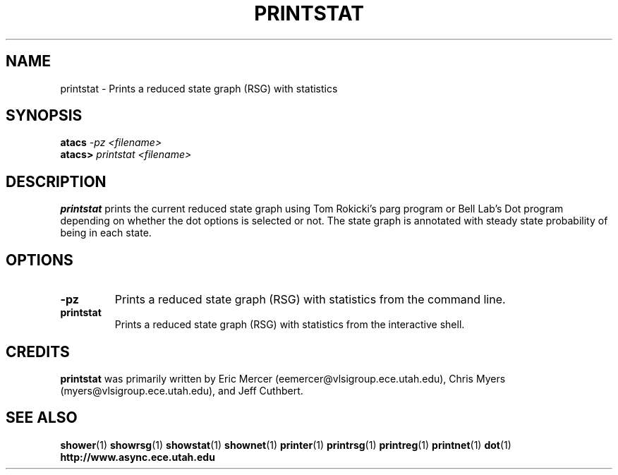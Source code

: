.TH PRINTSTAT 1 "28 September 2001" "" ""
.SH NAME
printstat \- Prints a reduced state graph (RSG) with statistics
.SH SYNOPSIS
.nf
.BI atacs " -pz <filename>"
.br
.BI atacs> " printstat <filename>"
.fi
.SH DESCRIPTION
.B printstat
prints the current reduced state graph
using Tom Rokicki's parg program or Bell Lab's Dot program depending on
whether the dot options is selected or not.  The state graph is annotated
with steady state probability of being in each state.
.SH OPTIONS
.TP
.BI \-pz
Prints a reduced state graph (RSG) with statistics from the command line.
.TP
.BI printstat
Prints a reduced state graph (RSG) with statistics from the interactive 
shell.
.SH CREDITS
.B printstat
was primarily written by Eric Mercer (eemercer@vlsigroup.ece.utah.edu),
Chris Myers (myers@vlsigroup.ece.utah.edu), and Jeff Cuthbert.
.SH "SEE ALSO"
.BR shower (1)
.BR showrsg (1)
.BR showstat (1)
.BR shownet (1)
.BR printer (1)
.BR printrsg (1)
.BR printreg (1)
.BR printnet (1)
.BR dot (1)
.BR http://www.async.ece.utah.edu
